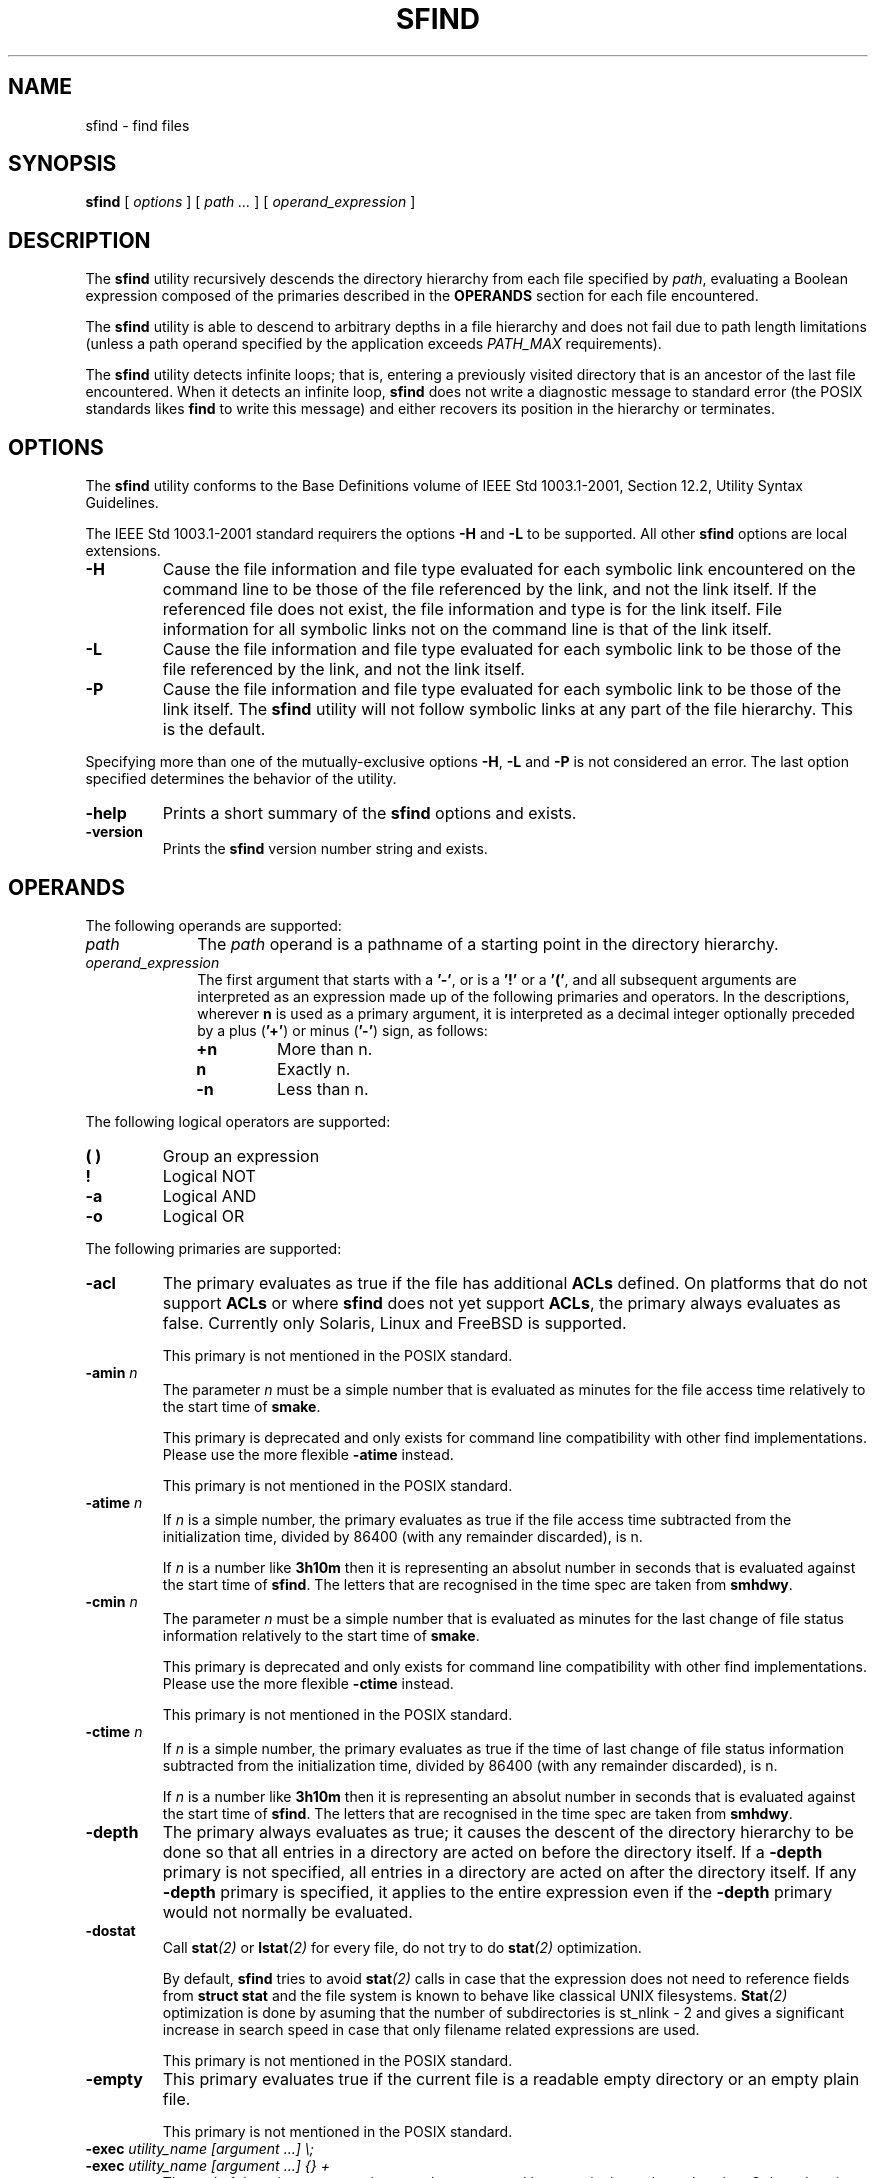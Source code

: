 .\" @(#)sfind.1	1.21 10/05/11 Copyr 2004-2010 J. Schilling
.\" Manual page for sfimd
.\"
.if t .ds a \v'-0.55m'\h'0.00n'\z.\h'0.40n'\z.\v'0.55m'\h'-0.40n'a
.if t .ds o \v'-0.55m'\h'0.00n'\z.\h'0.45n'\z.\v'0.55m'\h'-0.45n'o
.if t .ds u \v'-0.55m'\h'0.00n'\z.\h'0.40n'\z.\v'0.55m'\h'-0.40n'u
.if t .ds A \v'-0.77m'\h'0.25n'\z.\h'0.45n'\z.\v'0.77m'\h'-0.70n'A
.if t .ds O \v'-0.77m'\h'0.25n'\z.\h'0.45n'\z.\v'0.77m'\h'-0.70n'O
.if t .ds U \v'-0.77m'\h'0.30n'\z.\h'0.45n'\z.\v'0.77m'\h'-0.75n'U
.if t .ds s \\(*b
.if t .ds S SS
.if n .ds a ae
.if n .ds o oe
.if n .ds u ue
.if n .ds s sz
.TH SFIND 1L "10/05/11" "J\*org Schilling" "Schily\'s USER COMMANDS"
.SH NAME
sfind \- find files
.SH SYNOPSIS
.B
sfind
[
.I options
]
[
.I path \|.\|.\|.
]
[
.I operand_expression
]
.SH DESCRIPTION
.PP
The
.B sfind
utility recursively descends the directory hierarchy
from each file specified by
.IR path ,
evaluating a Boolean expression
composed of the primaries described in the
.B OPERANDS
section for each file encountered.
.PP
The
.B sfind
utility is able to descend to arbitrary depths in a
file hierarchy and does not fail due to path length limitations
(unless a path operand specified by the application exceeds
.I PATH_MAX
requirements).
.PP
The
.B sfind
utility detects infinite loops; that is, entering a
previously visited directory that is an ancestor of the last file
encountered. When it detects an infinite loop,
.B sfind
does not write a
diagnostic message to standard error (the POSIX standards likes
.B find
to write this message) and either recovers its
position in the hierarchy or terminates.
. \" .SH RETURNS
. \" .SH ERRORS
.SH OPTIONS
.PP
The 
.B sfind
utility conforms to the Base Definitions volume of
IEEE Std 1003.1-2001, Section 12.2, Utility Syntax Guidelines.
.PP
The IEEE Std 1003.1-2001 standard requirers the options
.BR \-H " and " \-L
to be supported. All other 
.B sfind 
options are local extensions.
.PP
.TP
.B \-H
Cause the file information and file type evaluated for each
symbolic link encountered on the command line to be those of
the file referenced by the link, and not the link itself. If
the referenced file does not exist, the file information and
type is for the link itself. File information for all
symbolic links not on the command line is that of the
link itself.
.TP
.B \-L
Cause the file information and file type evaluated for each
symbolic link to be those of the file referenced by the link,
and not the link itself.
.TP
.B \-P
Cause the file information and file type evaluated for each
symbolic link to be those of the link itself. 
The
.B sfind
utility will not follow symbolic links at any part of the file hierarchy.
This is the default.
.PP
Specifying more than one of the mutually-exclusive options
.BR \-H ,
.B \-L
and
.B \-P
is not considered an error. The last option specified
determines the behavior of the utility.
.TP
.B \-help
Prints a short summary of the 
.B sfind
options and exists.
.TP
.B \-version
Prints the 
.B sfind
version number string and exists.

.SH OPERANDS
The following operands are supported:
.TP 10
.I path
The
.I path
operand is a pathname of a starting point in the
directory hierarchy.
.TP
.I operand_expression
The first argument that starts with a
.BR '-' ", or is a " '!' " or a " '(' ,
and all subsequent arguments are interpreted as an expression
made up of the following primaries and operators. In the
descriptions, wherever 
.B n
is used as a primary argument, it is
interpreted as a decimal integer optionally preceded by a plus
.RB ( '+' )
or minus
.RB ( '-' )
sign, as follows:
.RS
.TP
.B +n
More than n.
.TP
.B " n
Exactly n.
.TP
.B \-n
Less than n.
.RE
.PP
The following logical operators are supported:
.TP
.B "( )
Group an expression
.TP
.B "!
Logical NOT
.TP
.B \-a
Logical AND
.TP
.B \-o
Logical OR
.PP
The following primaries are supported:
.TP
.B \-acl
The primary evaluates as true if the file has additional
.B ACLs
defined.
On platforms that do not support
.B ACLs
or where 
.B sfind 
does not yet support
.BR ACLs ,
the primary always evaluates as false.
Currently only Solaris, Linux and FreeBSD is supported.
.sp
This primary is not mentioned in the POSIX standard.
.br
.ne 5
.TP
.BI \-amin " n
The parameter
.I n
must be a simple number that is evaluated as minutes for the 
file access time
relatively to the 
start time of
.BR smake .
.sp
This primary is deprecated and only exists for command line 
compatibility with other find implementations. Please use
the more flexible
.B \-atime
instead.
.sp
This primary is not mentioned in the POSIX standard.
.TP
.BI \-atime " n
If
.I n
is a simple number, 
the primary evaluates as true if the file access time
subtracted from the initialization time, divided by 86400
(with any remainder discarded), is n.
.sp
If
.I n
is a number like
.B 3h10m
then it is representing an absolut number in seconds that is evaluated
against the start time of
.BR sfind .
The letters that are recognised in the time spec are taken from
.BR smhdwy .
.br
.ne 5
.TP
.BI \-cmin " n
The parameter
.I n
must be a simple number that is evaluated as minutes for the 
last change of file status information
relatively to the 
start time of
.BR smake .
.sp
This primary is deprecated and only exists for command line 
compatibility with other find implementations. Please use
the more flexible
.B \-ctime
instead.
.sp
This primary is not mentioned in the POSIX standard.
.TP
.BI \-ctime " n
If
.I n
is a simple number, 
the primary evaluates as true if the time of last change
of file status information subtracted from the initialization
time, divided by 86400 (with any remainder discarded), is n.
.sp
If
.I n
is a number like
.B 3h10m
then it is representing an absolut number in seconds that is evaluated
against the start time of
.BR sfind .
The letters that are recognised in the time spec are taken from
.BR smhdwy .
.TP
.B \-depth
The primary always evaluates as true; it causes the
descent of the directory hierarchy to be done so that all
entries in a directory are acted on before the directory
itself. If a
.B \-depth
primary is not specified, all entries in
a directory are acted on after the directory itself. If
any
.B \-depth
primary is specified, it applies to the entire
expression even if the 
.B -depth
primary would not normally be
evaluated.
.TP
.B \-dostat
Call 
.BI stat (2)
or 
.BI lstat (2)
for every file, do not try to do 
.BI stat (2)
optimization.
.sp
By default,
.B sfind
tries to avoid 
.BI stat (2)
calls in case that the expression does not need to reference
fields from 
.B "struct stat"
and the file system is known to behave like 
classical UNIX filesystems. 
.BI Stat (2)
optimization is done
by asuming that the number of subdirectories is st_nlink - 2
and gives a significant increase in search speed in case that only
filename related expressions are used.
.sp
This primary is not mentioned in the POSIX standard.
.TP
.B \-empty
This primary evaluates true if the current file is a readable empty directory
or an empty plain file.
.sp
This primary is not mentioned in the POSIX standard.
.TP
.BI "\-exec " "utility_name [argument ...] \e;
.TP
.BI "\-exec " "utility_name [argument ...] {} +
The end of the primary expression must be punctuated by a
semicolon or by a plus sign. Only a plus sign that follows an
argument containing the two characters "{}" punctuates
the end of the primary expression. Other uses of the plus
sign are not treated as special.
.sp
If the primary expression is punctuated by a semicolon, the
utility
.I utility_name
is be invoked once for each pathname
and the primary evaluates as true if the utility returns
a zero value as exit status. A
.I utility_name
or argument
containing only the two characters "{}" is replaced by
the current pathname.
.sp
If the primary expression is punctuated by a plus sign, the
primary always evaluates as true, and the pathnames for
which the primary is evaluated is aggregated into sets.
The utility
.I utility_name
is invoked once for each set
of aggregated pathnames. Each invocation begins after
the last pathname in the set is aggregated, and is
completed before the 
.B sfind
utility exits and before the first
pathname in the next set (if any) is aggregated for this
primary, but it is otherwise unspecified whether the
invocation occurs before, during, or after the evaluations of
other primaries. If any invocation returns a non-zero value
as exit status, the
.B sfind
utility returns a non-zero exit
status. An argument containing only the two characters "{}"
is replaced by the set of aggregated pathnames, with
each pathname passed as a separate argument to the invoked
utility in the same order that it was aggregated. The size of
any set of two or more pathnames is limited such that
execution of the utility does not cause the system's
.I ARG_MAX
limit to be exceeded.
The
.B sfind 
utility reserves 
.I LINE_MAX
in the execution environment for the called utility
to allow this utility to modify its environment and call further
programs recursively. This results in a maximum argument 
space of
.B ARG_MAX-LINE_MAX 
that is used by
.BR sfind .
If more than one argument
containing only the two characters "{}" is present, the
behavior is unspecified.
The
.B sfind
implementation only expands the last "{}" argument that
directly prepends the '+' argument.
.sp
If a 
.I utility_name
or argument string contains the two
characters "{}" , but not just the two characters "{}" , it
is implementation-defined whether 
.B find
replaces those two
characters or uses the string without change. 
The
.B sfind
implementation only expands arguments that are exactly the
two characters "{}".
The current
directory for the invocation of 
.I utility_name
is the
same as the current directory when the
.B sfind
utility was
started. If the 
.I utility_name
names any of the special
built-in utilities (see Special Built-In Utilities ), the
results are undefined.
.TP
.BI "\-execdir " "utility_name [argument ...] \e;
Similar to 
.B \-exec
but the utility
is run inside the directory where the file is found and the file parameter is
provided as a short file name.
.sp
This primary is not mentioned in the POSIX standard.
.TP
.B \-executable
This primary evaluates as true if the file is executable by the real user id of the
.B sfind
process.
The test is done by calling
.BR access (2).
.sp
This primary is not mentioned in the POSIX standard.
.TP
.B \-false
This primary always evaluates to false.
.sp
This primary is not mentioned in the POSIX standard.
.TP
.BI \-fls  " file
This primary is similar to
.B \-ls
but it writes the output into 
.IR file ,
similar to 
.BR \-fprint .
.sp
This primary is not mentioned in the POSIX standard.
.TP
.B \-follow
The primary always evaluates as true; it causes
.B sfind
to follow all symbolic links.
While symbolic links that do not point to valid files,
are evaluated as symbolic links when
.B \-H
or
.B \-L
is used, using
.B \-follow
causes
.B sfind
to write a diagnostic message and to skip the symbolic link in this case.
.sp
This primary is not mentioned in the POSIX standard.
.TP
.BI \-fprint " file
This primary is similar to
.B \-print
but it writes the output into 
.IR file .
If
.I file
does not exist, it is created, if it already exists, it is truncated.
The file is written to in append mode.
it is always created, even if the primary was never called.
.sp
This primary is not mentioned in the POSIX standard.
.TP
.BI \-fprint0  " file
This primary is similar to
.B \-print0
but it writes the output into 
.IR file ,
similar to 
.BR \-fprint .
.sp
This primary is not mentioned in the POSIX standard.
.TP
.BI \-fprintnnl  " file
This primary is similar to
.B \-printnnl
but it writes the output into 
.IR file ,
similar to 
.BR \-fprint .
.sp
This primary is not mentioned in the POSIX standard.
.TP
.BI \-fstype " type
The primary evaluates as true if the file belongs to a filesystem
of type
.IR type .
This is currently done by comparing 
.I st_fstype 
with
.IR type .
.sp
This primary is not mentioned in the POSIX standard.
.TP
.BI \-group " gname
.TP
.BI \-group " gid
The primary evaluates as true if the file belongs to the
group
.IR gname .
If 
.I gname
is a decimal integer and the 
.BR getgrnam ()
(or equivalent) function does not return a valid group name,
gname is interpreted as a group ID.
.br
.sp 5
.TP
.BI \-ilname " glob
Similar to
.BR \-lname ,
but the match is case insensitive.
.sp
This primary is not mentioned in the POSIX standard.
.br
.sp 5
.TP
.BI \-ilpat " pattern
Similar to
.BR \-lpat ,
but the match is case insensitive.
.sp
This primary is not mentioned in the POSIX standard.
.br
.sp 5
.TP
.BI \-iname " glob
Similar to
.BR \-name ,
but the match is case insensitive.
.sp
This primary is not mentioned in the POSIX standard.
.br
.sp 5
.TP
.BI \-inum " #
The primary evaluates as true if the file's inode number
.RI ( st_ino )
matches
.IR #.
.sp
This primary is not mentioned in the POSIX standard.
.TP
.BI \-ipat " pattern
Similar to
.BR \-pat ,
but the match is case insensitive.
.sp
This primary is not mentioned in the POSIX standard.
.TP
.BI \-ipath " glob
Similar to
.BR \-path ,
but the match is case insensitive.
.sp
This primary is not mentioned in the POSIX standard.
.TP
.BI \-ippat " pattern
Similar to
.BR \-ppat ,
but the match is case insensitive.
.sp
This primary is not mentioned in the POSIX standard.
.TP
.BI \-linkedto " path
The primary evaluates as true if the file is liked to
.I path 
(i.e. evaluates to the same physical file).
This primary is similar to the
.B \-inum
primary, but it evaluates
.B st_dev
and
.B st_ino
and thus correctly detects hard linked files
even when multiple file systems are searched.
.sp
This primary is not mentioned in the POSIX standard.
.TP
.BI \-links " #
The primary evaluates as true if the file has 
.I #
links.
.TP
.BI \-lname " glob
The primary evaluates as true if the symbolic link target name of the
filename being examined matches 
.I glob
using the pattern
matching notation described in Pattern Matching Notation
(see 
.BR fnmatch (2)
for more information).
.sp
This primary is not mentioned in the POSIX standard.
.TP
.B \-local
The primary evaluates as true if
.I st_fstype
does not match remote fs types.
.sp
This primary is not mentioned in the POSIX standard.
.TP
.BI \-lpat " pattern
The primary evaluates as true if the symbolic link target name of the
filename being examined matches 
.I pattern
using the pattern
matching notation described in 
.BR patcompile "(3),
.BR patmatch (3) " and
.BR match (1).
.sp
This primary is not mentioned in the POSIX standard.
.TP
.B \-ls
This primary always evaluates to true. 
It causes 
.B sfind 
to list information
for the current file to standard output: its inode
number, size in 1024-byte blocks, file permissions, number of hard
links, owner, group, size in bytes, last modification time, and
pathname. If the file is a block or character special file, the
major and minor numbers will be displayed instead of the size in
bytes. If the file is a symbolic link, the pathname of the
linked-to file will be displayed preceded by ``->''. The format
is identical to that produced by
.BR "'ls -ilds'" .
.sp
This primary is not mentioned in the POSIX standard.
.TP
.BI \-maxdepth " #
The primary always evaluates as true;
descend at most
.I #
directory levels below the command line arguments.
If any
.B \-maxdepth
primary is specified, it applies to the entire expression even if it would
not normally be evaluated.
.BI \-maxdepth " 0
limits the whole search to the command line arguments.
.sp
This primary is not mentioned in the POSIX standard.
.TP
.BI \-mindepth " #
The primary always evaluates as true;
do not apply any tests or actions at levels less than
.IR # .
If any
.B \-mindepth
primary is specified, it applies to the entire expression even if it would
not normally be evaluated.
.BI \-mindepth " 1
processes all but the command line arguments. 
.sp
This primary is not mentioned in the POSIX standard.
.TP
.B \-mount
An alias for 
.BR \-xdev ,
try to avoid. This exists only for
backwards compatibility with old UNIX find versions.
.sp
This primary is not mentioned in the POSIX standard.
.br
.ne 5
.TP
.BI \-mmin " n
The parameter
.I n
must be a simple number that is evaluated as minutes for the 
file modification time
relatively to the 
start time of
.BR smake .
.sp
This primary is deprecated and only exists for command line 
compatibility with other find implementations. Please use
the more flexible
.B \-mtime
instead.
.sp
This primary is not mentioned in the POSIX standard.
.TP
.BI \-mtime " n
If
.I n
is a simple number, 
the primary evaluates as true if the file modification
time subtracted from the initialization time, divided by
86400 (with any remainder discarded), is n.
.sp
If
.I n
is a number like
.B 3h10m
then it is representing an absolut number in seconds that is evaluated
against the start time of
.BR sfind .
The letters that are recognised in the time spec are taken from
.BR smhdwy .
.TP
.BI \-name " glob
The primary evaluates as true if the basename of the
filename being examined matches 
.I glob
using the pattern
matching notation described in Pattern Matching Notation
(see 
.BR fnmatch (2)
for more information).
.TP
.BI \-newer " file
The primary evaluates as true if the modification time
of the current file is more recent than the modification time
of the file named by the pathname
.IR file .
.TP
.BI \-newer "XY file
The primary evaluates as true if the time refered to by
.I X
of the current file is more recent than the time refered to by
.I Y
of the file named by the pathname
.IR file .
The time type indicators
.I X
and
.I Y
may be one of:
.RS
.TP
.B a
The last access time
.RI ( st_atime )
.TP
.B c
the last inode change time
.RI ( st_ctime )
.TP
.B m
the modification time
.RI ( st_mtime )
.PP
The primary
.B \-newermm
is equivalent to
.BR \-newer .
The expression
.BI \-neweram " path
evaluates as true if the last read access time of the current
file is more recent than the time of the last modification
of 
.IR path .
.PP
This primary is not mentioned in the POSIX standard.
.RE
.TP
.B \-nogroup
The primary evaluates as true if the file belongs to a
group ID for which the
.BR getgrgid ()
function defined in the
System Interfaces volume of IEEE Std 1003.1-2001 (or
equivalent) returns NULL.
.TP
.B \-nouser
The primary evaluates as true if the file belongs to a
user ID for which the
.BR getpwuid ()
function defined in the
System Interfaces volume of IEEE Std 1003.1-2001 (or
equivalent) returns NULL.
.TP
.BI "\-ok " "utility_name [argument ...] \e;
The
.B \-ok
primary is equivalent to 
.BR \-exec ,
except that the
use of a plus sign to punctuate the end of the primary
expression need not be supported
(in fact, 
.B sfind
does not support it), and
.B sfind
will request
affirmation of the invocation of 
.I utility_name 
using the
current file as an argument by writing to standard error as
described in the 
.B STDERR
section. If the response on standard
input is affirmative, the utility is invoked.
Otherwise, the command is not invoked and the value of
the 
.B \-ok 
operand is false.
.TP
.BI "\-okdir " "utility_name [argument ...] \e;
Similar to 
.B \-ok
but the utility
is run inside the directory where the file is found and the file parameter is
provided as a short file name.
.sp
This primary is not mentioned in the POSIX standard.
.TP
.BI \-pat " pattern
The primary evaluates as true if the basename of the
filename being examined matches 
.I pattern
using the pattern
matching notation described in 
.BR patcompile "(3),
.BR patmatch (3) " and
.BR match (1).
.sp
This primary is not mentioned in the POSIX standard.
.TP
.BI \-path " glob
The primary evaluates as true if the full path name of the
filename being examined matches 
.I glob
using the pattern
matching notation described in Pattern Matching Notation
(see 
.BR fnmatch (2)
for more information).
.sp
This primary is not mentioned in the POSIX standard.
.TP
.BI \-perm " [-]mode
The 
.I mode
argument is used to represent file mode bits. It
is identical in format to the 
.I symbolic_mode
operand
described in
.BR chmod "(),
and is interpreted as follows.
To start, a template is assumed with all file mode bits
cleared. An op symbol of '+' sets the appropriate mode
bits in the template; '-' clears the appropriate bits;
\&'=' sets the appropriate mode bits, without regard to
the contents of process' file mode creation mask. The op
symbol of '-' cannot be the first character of mode; this
avoids ambiguity with the optional leading hyphen. Since the
initial mode is all bits off, there are not any symbolic
modes that need to use '-' as the first character.
.sp
If the hyphen is omitted, the primary evaluates as true
when the file permission bits exactly match the value of the
resulting template.
.sp
Otherwise, if
.I mode
is prefixed by a hyphen, the primary
evaluates as true if at least all the bits in the resulting
template are set in the file permission bits.
.TP
.BI \-perm " +mode
This usage of the primary 
.B \-perm 
evaluates as true if any of the permission bits mode are set for the file.
The specific interpretation when testing whether any of the mode bits are
set for the file applies only to those mode strings that cannot have a 
leading
.RB ' + '
in a POSIX compliant way. This is the case when the
.RB ' + '
is directly preceding the characters:
.RB ' u ',
.RB ' g ',
.RB ' o ',
or
.RB ' a '.
Because of this limitation, the otherwise correct symbolic mode
.B +x
has to be written as
.B a+x 
and then preceded by
.RB ' + '
resulting in
.BR +a+x .
This is required because the mode string
.B ++x
is still POSIXly correct syntax and there is no way to detect that the first
.RB ' + '
is indicating a usage specific to the 
.B sfind \-perm
primary.
.sp
This usage pf the primary 
.B \-perm
is not mentioned in the POSIX standard.
.TP
.BI \-perm " [-]onum
If the hyphen is omitted, the primary evaluates as true
when the file permission bits exactly match the value of the
octal number 
.I onum
and only the bits corresponding to the
octal mask 07777 is compared. (See the description of
the octal mode in
.BR chmod "() .)
Otherwise, if
.I onum
is prefixed
by a hyphen, the primary evaluates as true if at least
all of the bits specified in
.I onum
that are also set in the
octal mask 07777 are set.
.TP
.BI \-perm " +onum
This usage of the primary 
.B \-perm 
evaluates as true if any of the mode bits in the octal notation
.B onum
are set for the file.
.sp
This usage pf the primary 
.B \-perm
is not mentioned in the POSIX standard.
.TP
.BI \-ppat " pattern
The primary evaluates as true if the full path name of the
filename being examined matches 
.I pattern
using the pattern
matching notation described in
.BR patcompile "(3),
.BR patmatch (3) " and
.BR match (1).
.sp
This primary is not mentioned in the POSIX standard.
.TP
.B \-print
The primary always evaluates as true; it causes the
current pathname (new line separated)
to be written to standard output.
.TP
.B \-print0
The primary always evaluates as true; it causes the
current pathname (nul separated)
to be written to standard output.
.sp
This primary is not mentioned in the POSIX standard.
.TP
.B \-printnnl
The primary always evaluates as true; it causes the
current pathname (space separated)
to be written to standard output.
.sp
This primary is not mentioned in the POSIX standard.
.TP
.B \-prune
The primary always evaluates as true; it causes
.B sfind
not to descend the current pathname if it is a
directory. If the 
.B \-depth
primary is specified, the 
.B \-prune
primary has no effect.
.TP
.B \-readable
This primary evaluates as true if the file is readable by the real user id of the
.B sfind
process.
The test is done by calling
.BR access (2).
.sp
This primary is not mentioned in the POSIX standard.
.TP
.B \-sparse
The primary evaluates as true if the file appears to be sparse,
this is when st_size > (st_blocks * DEV_BSIZE + DEV_BSIZE).
.sp
This primary is not mentioned in the POSIX standard.
.TP
.BI \-size " n[c]
The primary evaluates as true if the file size in bytes,
divided by 512 and rounded up to the next integer, is
.IR n .
If
.I n
is followed by the character
.BR 'c' ,
the size counts in
bytes.
If 
.I n
is a 
.B "size expression
in the form used by
.BR sdd (1)
(e.g.
.BI \-size " 10m
or
.BI \-size " 7x8k\fR)
the the size also counts in bytes.
.TP
.B \-true
This primary always evaluates to true.
.sp
This primary is not mentioned in the POSIX standard.
.TP
.BI \-time " #
An alias for 
.BR \-mtime ,
try to avoid. This exists only for
backwards compatibility with old
.B sfind
versions.
.sp
This primary is not mentioned in the POSIX standard.
.TP
.BI \-type " c
The primary evaluates as true if the type of the file is
.IR c ,
where
.I c
is 
.BR 'b' ", " 'c' ", " 'd' ,
.BR 'l' ", " 'p' ", " 'f' ,
or 
.B 's'
for
.BR "block special file" ,
.BR "character special file" ,
.BR directory ,
.BR "symbolic link" , 
.BR FIFO , 
.BR "regular file" , 
or 
.BR socket ,
respectively.
The
.B sfind
implementation in addition supports
.BR 'D' ", " 'e' " and " 'P'
for the file types
.BR door ,
.B eventcount
and
.BR "event port" . 
.TP
.BI \-user " uname
.TP
.BI \-user " uid
The primary evaluates as true if the file belongs to the
user
.IR uname .
If
.I uname
is a decimal integer and the 
.BR getpwnam ()
(or equivalent) function does not return a valid user name,
.I uname 
is interpreted as a user ID.
.TP
.B \-writable
This primary evaluates as true if the file is writable by the real user id of the
.B sfind
process.
The test is done by calling
.BR access (2).
.sp
This primary is not mentioned in the POSIX standard.
.TP
.B \-xattr
The primary evaluates as true if the file 
.BR "extended attributes" .
On platforms that do not support
.B "extended attributes"
or where 
.B sfind 
does not yet support
.BR "extended attributes" ,
the primary always evaluates as false.
Currently only Solaris is supported.
.sp
This primary is not mentioned in the POSIX standard.
.TP
.B \-xdev
The primary always evaluates as true; it causes
.B sfind
not to continue descending past directories that have a
different device ID
.RB ( st_dev ,
see the
.BR stat ()
function defined
in the System Interfaces volume of IEEE Std 1003.1-2001). If
any
.B \-xdev
primary is specified, it applies to the entire
expression even if the 
.B \-xdev
primary would not normally be
evaluated.

.PP
The primaries can be combined using the following operators (in
order of decreasing precedence):
.TP
.RI "( " expression " )"
True if expression is true.
.TP
.BI "! " expression
Negation of a primary; the unary NOT operator.
.TP
.IR expression " [\-a] " expression
Conjunction of primaries; the AND operator is implied by the
juxtaposition of two primaries or made explicit by the
optional
.B \-a
operator. The second expression is not 
evaluated if the first expression is false.
.TP
.IR expression " -o " expression
Alternation of primaries; the OR operator. The second
expression is not evaluated if the first expression is
true.
.PP
If no expression is present, 
.B \-print
is used as the
expression. Otherwise, if the given expression does not contain
any of the primaries 
.BR "\-exec ", " \-ok ", or " \-print ,
the given expression is effectively replaced by:
.PP
.I "( given_expression ) \-print
.PP
The 
.BR \-user ", " \-group ", and " \-newer
primaries each evaluate their
respective arguments only once.

.SH EXAMPLES
1. The following commands are equivalent:
.PP
.B "sfind .
.br
.B "sfind . -print
.PP
They both write out the entire directory hierarchy from the
current directory.
.PP
2. The following command:
.PP
.B "sfind / \e( -name tmp -o -name '*.xx' \e) \e
.br
.B "     -atime +7 -exec rm {} \e;
.PP
removes all files named tmp or ending in .xx that have not
been accessed for seven or more 24-hour periods.
.PP
3. The following command:
.PP
.B "sfind . -perm -o+w,+s
.PP
prints
.RB ( -print " is assumed)
the names of all files in or
below the current directory, with all of the file permission
bits S_ISUID, S_ISGID, and S_IWOTH set.
.PP
4. The following command:
.PP
.B "sfind . -name SCCS -prune -o -print
.PP
recursively prints pathnames of all files in the current
directory and below, but skips directories named SCCS and
files in them.
.PP
5. The following command:
.PP
.B "sfind . -print -name SCCS -prune
.PP
behaves as in the previous example, but prints the names of
the SCCS directories.
.PP
6. The following command is roughly equivalent to the
.B -nt
extension to test:
.PP
.B "if [ -n `sfind file1 -prune -newer file2` ]; then
.br
\fB    printf %s\e\en "file1 is newer than file2"\fR
.br
.B fi
.PP
7. The descriptions of
.BR \-atime ", " \-ctime ", and " \-mtime
use the terminology n "86400 second periods (days)". For example, a
file accessed at 23:59 is selected by:
.PP
.B "sfind . -atime -1 -print
.PP
at 00:01 the next day (less than 24 hours later, not more
than one day ago); the midnight boundary between days has no
effect on the 24-hour calculation.
.PP
.SH "EXAMPLES USING POSIX EXTENSIONS
The following command:
.PP
.B "sfind / -mtime -1h15m -ls
.PP
lists all files that have been modified within less than 75 minutes
from the start time of the
.B sfind
program.
.SH RATIONALE
.PP
The
.B \-a
operator was retained as an optional operator for
compatibility with historical shell scripts, even though it is
redundant with expression concatenation.
.PP
The descriptions of the
.B '\-'
modifier on the mode and onum
arguments to the
.B \-perm
primary agree with historical practice on
BSD and System V implementations. System V and BSD documentation
both describe it in terms of checking additional bits; in fact, it
uses the same bits, but checks for having at least all of the
matching bits set instead of having exactly the matching bits set.
.PP
The exact format of the interactive prompts is unspecified. Only
the general nature of the contents of prompts are specified
because:
.TP
\(bu
Implementations may desire more descriptive prompts than
those used on historical implementations.
.TP
\(bu
Since the historical prompt strings do not terminate with
<newline>s, there is no portable way for another program to
interact with the prompts of this utility via pipes.
.PP
Therefore, an application using this prompting option relies on
the system to provide the most suitable dialog directly with the
user, based on the general guidelines specified.
.PP
The
.B \-name
file operand was changed to use the shell pattern
matching notation so that 
.B find
is consistent with other utilities
using pattern matching.
.PP
The
.B \-size
operand refers to the size of a file, rather than the
number of blocks it may occupy in the file system. The intent is
that the
.B st_size
field defined in the System Interfaces volume of
IEEE Std 1003.1-2001 should be used, not the
.B st_blocks
found in
historical implementations. There are at least two reasons for
this:
.TP
1.
In both System V and BSD,
.B find
only uses 
.B st_size
in size
calculations for the operands specified by this volume of
IEEE Std 1003.1-2001. (BSD uses
.B st_blocks
only when
processing the
.B \-ls
primary.)
.TP
2.
Users usually think of file size in terms of bytes, which is
also the unit used by the
.B ls
utility for the output from the
.B \-l
option. (In both System V and BSD,
.B ls
uses
.B st_size
for the
.B \-l
option size field and uses
.B st_blocks
for the 
.B "ls -s
calculations. This volume of IEEE Std 1003.1-2001 does not
specify
.BR "ls -s" .)
.PP
The descriptions of
.BR \-atime ", " \-ctime ", and " \-mtime
were changed from
the SVID description of n "days'' to n being the result of the
integer division of the time difference in seconds by 86400. The
description is also different in terms of the exact timeframe for
the n case (versus the +n or -n), but it matches all known
historical implementations. It refers to one 86400 second period
in the past, not any time from the beginning of that period to the
current time. For example,
.B "-atime 2
is true if the file was
accessed any time in the period from 72 hours to 48 hours ago.
.PP
Historical implementations do not modify "{}" when it appears as a
substring of an
.BR \-exec " or " \-ok
.I utility_name
or
.IR "argument string" .
There have been numerous user requests for this extension, so this
volume of IEEE Std 1003.1-2001 allows the desired behavior. At
least one recent implementation does support this feature, but
encountered several problems in managing memory allocation and
dealing with multiple occurrences of "{}" in a string while it was
being developed, so it is not yet required behavior.
.PP
The
.B sfind
implementation does not modify "{}" when it appears as a substring
as there is no problem to handle related issues by writing shell
scripts or macros.
.PP
Assuming the presence of
.B \-print
was added to correct a historical
pitfall that plagues novice users, it is entirely
upwards-compatible from the historical System V 
.B find 
utility. In
its simplest form
.RB ( "find directory" ),
it could be confused with the
historical BSD
.BR "fast find" .
The BSD developers agreed that adding
.B \-print
as a default expression was the correct decision and have
added the 
.B fast find
functionality within a new utility called
locate.
.PP
The
.B sfind
implementation in addition allows to be run without parameters. This
results in the same output as if
.B sfind . -print
has been called.
Do not use this extension in shell scripts for portability reasons.
.PP
Historically, the
.B \-L 
option was implemented using the primary
.BR \-follow .
The 
.BR \-H " and " \-L
options were added for two reasons. First,
they offer a finer granularity of control and consistency with
other programs that walk file hierarchies. Second, the
.B \-follow
primary always evaluated to true. As they were historically really
global variables that took effect before the traversal began, some
valid expressions had unexpected results. An example is the
expression
.BR "\-print \-o \-follow" .
Because
.B \-print
always evaluates to
true, the standard order of evaluation implies that
.B \-follow
would
never be evaluated. This was never the case. Historical practice
for the
.B \-follow
primary, however, is not consistent. Some
implementations always follow symbolic links on the command line
whether
.B \-follow
is specified or not. Others follow symbolic links
on the command line only if
.B \-follow
is specified. Both behaviors
are provided by the 
.BR \-H " and " \-L
options, but scripts using the
current
.B \-follow
primary would be broken if the
.B \-follow
option is specified to work either way.
.PP
The
.B sfind
implementation always evaluates
.BR \-follow .
The difference between 
.B \-follow
and
.B \-L 
is that
.B sfind
writes a diagnostic message when a symbolic link does not point to
a valid file if called with 
.B \-follow
while the symbolic link itself will be used with
.BR \-L .
.PP
Since the
.B \-L
option resolves all symbolic links and the 
.B "\-type l
primary is true for symbolic links that still exist after symbolic
links have been resolved, the command:
.PP
.B "sfind -L . -type l
.PP
prints a list of symbolic links reachable from the current
directory that do not resolve to accessible files.
.PP
A feature of SVR4's 
.B find
utility was the 
.B \-exec
primary's
.B +
terminator. This allowed filenames containing special characters
(especially <newline>s) to be grouped together without the
problems that occur if such filenames are piped to xargs. Other
implementations have added other ways to get around this problem,
notably a
.B \-print0
primary that wrote filenames with a null byte
terminator. This was considered here, but not adopted. Using a
null terminator meant that any utility that was going to process
find's 
.B \-print0
output had to add a new option to parse the null
terminators it would now be reading.
.PP
The \fB"-exec ... {} +"\fR syntax adopted was a result of IEEE PASC
Interpretation 1003.2 #210. It should be noted that this is an
incompatible change to the ISO/IEC 9899:1999 standard. For
example, the following command prints all files with a
.B '-'
after
their name if they are regular files, and a 
.B '+'
otherwise:
.PP
.B "sfind / -type f -exec echo {} - ';' -o -exec echo {} + ';'
.PP
The change invalidates usage like this. Even though the previous
standard stated that this usage would work, in practice many did
not support it and the standard developers felt it better to now
state that this was not allowable.

.SH ENVIRONMENT
.PP
The following environment variables affect the execution of 
.BR sfind :
.TP
.B LANG
Provide a default value for the internationalization
variables that are unset or null. (See the Base Definitions
volume of IEEE Std 1003.1-2001, Section 8.2,
Internationalization Variables for the precedence of
internationalization variables used to determine the values
of locale categories.)
.TP
.B LC_ALL
If set to a non-empty string value, override the values of
all the other internationalization variables.
.TP
.B LC_COLLATE
Determine the locale for the behavior of ranges, equivalence
classes, and multi-character collating elements used in the
pattern matching notation for the -n option and in the
extended regular expression defined for the
.B yesexpr
locale
keyword in the
.B LC_MESSAGES
category.
.TP
.B LC_CTYPE
This variable determines the locale for the interpretation of
sequences of bytes of text data as characters (for example,
single-byte as opposed to multi-byte characters in
arguments), the behavior of character classes within the
pattern matching notation used for the -n option, and the
behavior of character classes within regular expressions used
in the extended regular expression defined for the 
.B yesexpr
locale keyword in the
.B LC_MESSAGES
category.
.TP
.B LC_MESSAGES
Determine the locale for the processing of affirmative
responses that should be used to affect the format and
contents of diagnostic messages written to standard error.
.TP
.B NLSPATH
[XSI] Determine the location of message
catalogs for the processing of 
.BR LC_MESSAGES .
.TP
.B PATH
Determine the location of the utility_name for the
.B \-exec
and
.B \-ok
primaries, as described in the Base Definitions volume of
IEEE Std 1003.1-2001, Chapter 8, Environment Variables.
.SH "EXIT STATUS
The following exit values are returned:
.TP
.B 0
All path operands were traversed successfully.
.TP
.B >0
An error occurred.

.SH STDIN
If the
.B \-ok
primary is used, the response is read from the
standard input. An entire line is read as the response.
Otherwise, the standard input is not used.
.SH INPUT FILES
None.
.SH STDOUT
The
.B \-print
primary causes the current pathnames to be written
to standard output. The format is:
.PP
	\fB"%s\en"\fR,
.I <path>
.SH STDERR
The
.B \-ok
primary writes a prompt to standard error containing
the utility_name to be invoked and the current pathname.
In the POSIX locale, the last non- <blank> in the prompt is
.BR "'?'" .
The exact format used is unspecified.
.PP
Otherwise, the standard error is used only for diagnostic
messages.
.SH "OUTPUT FILES
None.
.SH "SEE ALSO"
.BR chmod (1),
.BR cpio (1),
.BR ls (1),
.BR match (1),
.BR sh (1),
.BR star (1),
.BR test (1),
.BR acl (2),
.BR stat (2),
.BR umask (2),
.BR fnmatch (3),
.BR patcompile (3),
.BR patmatch (3).

.SH DIAGNOSTICS
.SH NOTES
.PP
When used in operands, pattern matching notation, semicolons,
opening parentheses, and closing parentheses are special to the
shell and must be quoted (see Quoting).
.PP
The bit that is traditionally used for sticky (historically 01000)
is specified in the -perm primary using the octal number argument
form. Since this bit is not defined by
IEEE Std 1003.1-2001, applications must not assume that it
actually refers to the traditional sticky bit.
.PP
At least one
.B find
implementation tries to speed up operation by avoiding to call
.BR stat (2)
from making the assumption that a directory with a link count of
.I st_nlink
has
.I st_nlink - 2
subdirectories.
The IEEE Std 1003.1-2001 defines
.I st_nlink
to be undefined with directories.
The rule above definitely does not apply for many file systems
and even with traditional UNIX file systems, 
the assumption is not always true if there are hard links to directories.
For this reason, the command:
.PP
.B "find . -print
.PP
is fast but gives completely unpredictable results if a
.B find
implementation depends on this assumption.
The 
.B sfind 
implementation has been made by prefering correct behavior before
introducing dubious speed optimizations.

.PP
The Institute of Electrical and Electronics Engineers and The Open Group,
have given us permission to reprint portions of their documentation. In
the following statement, the phrase ``this text'' refers to portions of
the system documentation.
.PP
Portions of this text are reprinted and reproduced in electronic form
in the 
.B sfind 
manual,
from IEEE Std 1003.1, 2004 Edition, Standard for
Information Technology -- Portable Operating System Interface (POSIX),
The Open Group Base Specifications Issue 6, Copyright (C) 2001-2004 by
the Institute of Electrical and Electronics Engineers, Inc and The Open
Group. In the event of any discrepancy between these versions and the
original IEEE and The Open Group Standard, the original IEEE and The
Open Group Standard is the referee document. The original Standard can
be obtained online at 
.BR "http://www.opengroup.org/unix/online.html" .
.SH BUGS
.SH AUTHOR
.nf
J\*org Schilling
Seestr. 110
D\-13353 Berlin
Germany
.fi
.PP
Mail bugs and suggestions to:
.PP
.B
schilling@fokus.fraunhofer.de
or
.B
js@cs.tu\-berlin.de
or
.B
joerg@schily.isdn.cs.tu\-berlin.de
